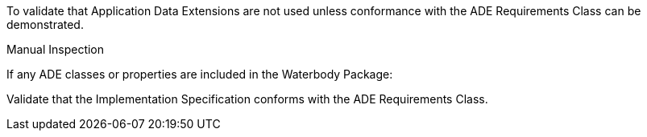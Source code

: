 [[ats_waterbody_ade_use]]
[requirement,type="abstracttest",label="/ats/waterbody/ade/use",subject='<<req_waterbody_ade_use,/req/waterbody/ade_use>>']
====
[.component,class=test-purpose]
--
To validate that Application Data Extensions are not used unless conformance with the ADE Requirements Class can be demonstrated.
--

[.component,class=test method type]
--
Manual Inspection
--

[.component,class=test method]
=====

[.component,class=step]
======
If any ADE classes or properties are included in the Waterbody Package:

[.component,class=step]
--
Validate that the Implementation Specification conforms with the ADE Requirements Class.
--
======
=====
====
